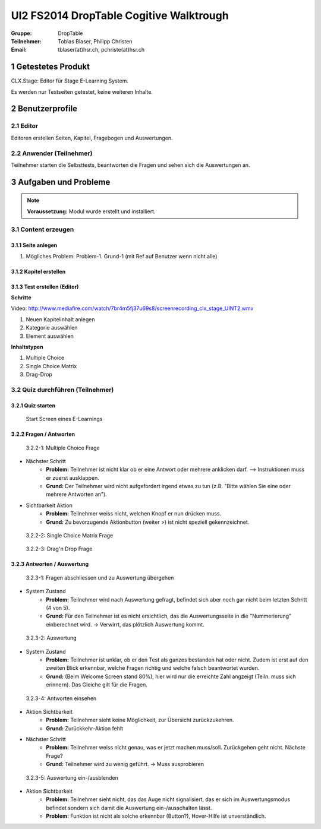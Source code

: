 ========================================
UI2 FS2014 DropTable Cogitive Walktrough
========================================

:Gruppe: DropTable
:Teilnehmer: Tobias Blaser, Philipp Christen
:Email: tblaser(at)hsr.ch, pchriste(at)hsr.ch



1 Getestetes Produkt
====================

CLX.Stage: Editor für Stage E-Learning System.

Es werden nur Testseiten getestet, keine weiteren Inhalte.


2 Benutzerprofile
=================

2.1 Editor
----------

Editoren erstellen Seiten, Kapitel, Fragebogen und Auswertungen.


2.2 Anwender (Teilnehmer)
-------------------------

Teilnehmer starten die Selbsttests, beantworten die Fragen und sehen sich die Auswertungen an.


 
3 Aufgaben und Probleme
=======================

.. note:: **Voraussetzung:** Modul wurde erstellt und installiert.


3.1 Content erzeugen
--------------------

3.1.1 Seite anlegen
...................
	
1) Mögliches Problem: Problem-1. Grund-1 (mit Ref auf  Benutzer wenn nicht alle)
	
	
3.1.2 Kapitel erstellen
.......................


3.1.3 Test erstellen (Editor)
.............................

**Schritte**

Video: http://www.mediafire.com/watch/7br4m5fj37u69s8/screenrecording_clx_stage_UINT2.wmv

1) Neuen Kapitelinhalt anlegen
2) Kategorie auswählen
3) Element auswählen
	
**Inhaltstypen**

1) Multiple Choice
2) Single Choice Matrix
3) Drag-Drop



3.2 Quiz durchführen (Teilnehmer)
---------------------------------

3.2.1 Quiz starten
..................

.. figure:: stepScreens/3.2.1-1.png

   Start Screen eines E-Learnings


3.2.2 Fragen / Antworten
........................

.. figure:: stepScreens/3.2.2-1.png

   3.2.2-1: Multiple Choice Frage


* Nächster Schritt
	* **Problem:** Teilnehmer ist nicht klar ob er eine Antwort oder mehrere anklicken darf. --> Instruktionen muss er zuerst ausklappen.
	* **Grund:** Der Teilnehmer wird nicht aufgefordert irgend etwas zu tun (z.B. "Bitte wählen Sie eine oder mehrere Antworten an").
* Sichtbarkeit Aktion
	* **Problem:** Teilnehmer weiss nicht, welchen Knopf er nun drücken muss.
	* **Grund:** Zu bevorzugende Aktionbutton (weiter >) ist nicht speziell gekennzeichnet.


.. figure:: stepScreens/3.2.2-2.png

   3.2.2-2: Single Choice Matrix Frage


.. figure:: stepScreens/3.2.2-3.png

   3.2.2-3: Drag'n Drop Frage


3.2.3 Antworten / Auswertung
............................

.. figure:: stepScreens/3.2.3-1.png

   3.2.3-1: Fragen abschliessen und zu Auswertung übergehen


* System Zustand
	* **Problem:** Teilnehmer wird nach Auswertung gefragt, befindet sich aber noch gar nicht beim letzten Schritt (4 von 5).
	* **Grund:** Für den Teilnehmer ist es nicht ersichtlich, das die Auswertungsseite in die "Nummerierung" einberechnet wird. -> Verwirrt, das plötzlich Auswertung kommt.


.. figure:: stepScreens/3.2.3-2.png

   3.2.3-2: Auswertung


* System Zustand
	* **Problem:** Teilnehmer ist unklar, ob er den Test als ganzes bestanden hat oder nicht. Zudem ist erst auf den zweiten Blick erkennbar, welche Fragen richtig und welche falsch beantwortet wurden.
	* **Grund:** (Beim Welcome Screen stand 80%), hier wird nur die erreichte Zahl angzeigt (Teiln. muss sich erinnern). Das Gleiche gilt für die Fragen.
	
	
.. figure:: stepScreens/3.2.3-3.png

.. figure:: stepScreens/3.2.3-4.png

   3.2.3-4: Antworten einsehen


* Aktion Sichtbarkeit
	* **Problem:** Teilnehmer sieht keine Möglichkeit, zur Übersicht zurückzukehren.
	* **Grund:** Zurückkehr-Aktion fehlt
* Nächster Schritt
	* **Problem:** Teilnehmer weiss nicht genau, was er jetzt machen muss/soll. Zurückgehen geht nicht. Nächste Frage?
	* **Grund:** Teilnehmer wird zu wenig geführt. -> Muss ausprobieren


.. figure:: stepScreens/3.2.3-5.png

   3.2.3-5: Auswertung ein-/ausblenden


* Aktion Sichtbarkeit
	* **Problem:** Teilnehmer sieht nicht, das das Auge nicht signalisiert, das er sich im Auswertungsmodus befindet sondern sich damit die Auswertung ein-/ausschalten lässt.
	* **Problem:** Funktion ist nicht als solche erkennbar (Button?), Hover-Hilfe ist unverständlich.

